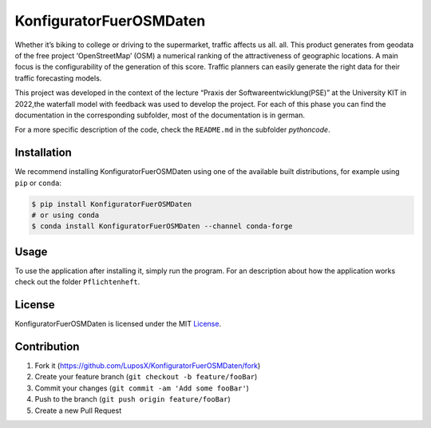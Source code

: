 ========================
KonfiguratorFuerOSMDaten
========================

.. image:: pictures/license_MIT.png
   :alt: License status
   :target: https://opensource.org/licenses/MIT

Whether it’s biking to college or driving to the supermarket, traffic
affects us all. all. This product generates from geodata of the free
project ‘OpenStreetMap’ (OSM) a numerical ranking of the
attractiveness of geographic locations. A main focus is the
configurability of the generation of this score. Traffic planners can
easily generate the right data for their traffic forecasting models.


|pic1| |pic2|

.. |pic1| image:: pictures/Project_Screen.png
   :alt: Project Screen
   :width: 45%

.. |pic2| image:: pictures/Inside_Project_Screen.png
   :alt: inside project Screen 
   :width: 45% 



This project was developed in the context of the lecture “Praxis der
Softwareentwicklung(PSE)” at the University KIT in 2022,the waterfall
model with feedback was used to develop the project.
For each of this phase you can find the documentation in the
corresponding subfolder, most of the documentation is in german.

For a more specific description of the code, check the ``README.md`` in
the subfolder `pythoncode`.

Installation
============

.. note
   Not implemented yet.

We recommend installing KonfiguratorFuerOSMDaten 
using one of the available built distributions, 
for example using ``pip`` or ``conda``:

.. code-block:: console

    $ pip install KonfiguratorFuerOSMDaten
    # or using conda
    $ conda install KonfiguratorFuerOSMDaten --channel conda-forge


Usage
=====

To use the application after installing it, simply run the program.
For an description about how the application works check out the folder 
``Pflichtenheft``.

License
=======

KonfiguratorFuerOSMDaten is licensed under the MIT `License 
<https://github.com/LuposX/KonfiguratorFuerOSMDaten/blob/dev/LICENSE>`__.

Contribution
============

1. Fork it (https://github.com/LuposX/KonfiguratorFuerOSMDaten/fork)
2. Create your feature branch (``git checkout -b feature/fooBar``)
3. Commit your changes (``git commit -am 'Add some fooBar'``)
4. Push to the branch (``git push origin feature/fooBar``)
5. Create a new Pull Request

